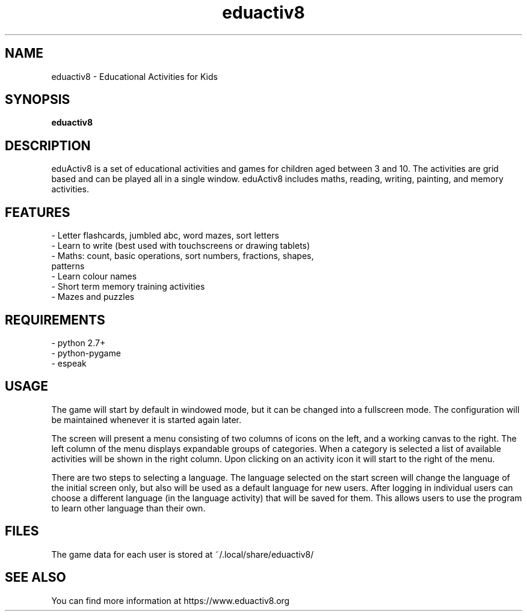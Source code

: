 .\" 
.TH "eduactiv8" "6" "3.80.411" "" "Games"
.SH "NAME"
eduactiv8 \-  Educational Activities for Kids
.SH "SYNOPSIS"
.B eduactiv8
.SH "DESCRIPTION"
eduActiv8 is a set of educational activities and games for children aged between 3 and 10. The activities are grid based and can be played all in a single window. eduActiv8 includes maths, reading, writing, painting, and memory activities.

.SH "FEATURES"
.TP
- Letter flashcards, jumbled abc, word mazes, sort letters
.TP
- Learn to write (best used with touchscreens or drawing tablets)
.TP
- Maths: count, basic operations, sort numbers, fractions, shapes, patterns
.TP
- Learn colour names
.TP
- Short term memory training activities
.TP
- Mazes and puzzles

.SH "REQUIREMENTS"
.TP
- python 2.7+
.TP
- python-pygame
.TP
- espeak

.SH "USAGE"

The game will start by default in windowed mode, but it can be changed into a fullscreen mode. The configuration will be maintained whenever it is started again later.

The screen will present a menu consisting of two columns of icons on the left, and a working canvas to the right. The left column of the menu displays expandable groups of categories. When a category is selected a list of available activities will be shown in the right column. Upon clicking on an activity icon it will start to the right of the menu.

There are two steps to selecting a language. The language selected on the start screen will change the language of the initial screen only, but also will be used as a default language for new users. After logging in individual users can choose a different language (in the language activity) that will be saved for them. This allows users to use the program to learn other language than their own.

.SH "FILES"
The game data for each user is stored at ~/.local/share/eduactiv8/
.SH "SEE ALSO"
You can find more information at https://www.eduactiv8.org
